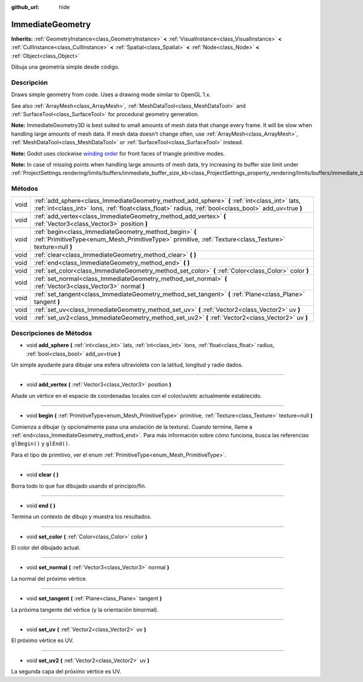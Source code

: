 :github_url: hide

.. Generated automatically by doc/tools/make_rst.py in Godot's source tree.
.. DO NOT EDIT THIS FILE, but the ImmediateGeometry.xml source instead.
.. The source is found in doc/classes or modules/<name>/doc_classes.

.. _class_ImmediateGeometry:

ImmediateGeometry
=================

**Inherits:** :ref:`GeometryInstance<class_GeometryInstance>` **<** :ref:`VisualInstance<class_VisualInstance>` **<** :ref:`CullInstance<class_CullInstance>` **<** :ref:`Spatial<class_Spatial>` **<** :ref:`Node<class_Node>` **<** :ref:`Object<class_Object>`

Dibuja una geometría simple desde código.

Descripción
----------------------

Draws simple geometry from code. Uses a drawing mode similar to OpenGL 1.x.

See also :ref:`ArrayMesh<class_ArrayMesh>`, :ref:`MeshDataTool<class_MeshDataTool>` and :ref:`SurfaceTool<class_SurfaceTool>` for procedural geometry generation.

\ **Note:** ImmediateGeometry3D is best suited to small amounts of mesh data that change every frame. It will be slow when handling large amounts of mesh data. If mesh data doesn't change often, use :ref:`ArrayMesh<class_ArrayMesh>`, :ref:`MeshDataTool<class_MeshDataTool>` or :ref:`SurfaceTool<class_SurfaceTool>` instead.

\ **Note:** Godot uses clockwise `winding order <https://learnopengl.com/Advanced-OpenGL/Face-culling>`__ for front faces of triangle primitive modes.

\ **Note:** In case of missing points when handling large amounts of mesh data, try increasing its buffer size limit under :ref:`ProjectSettings.rendering/limits/buffers/immediate_buffer_size_kb<class_ProjectSettings_property_rendering/limits/buffers/immediate_buffer_size_kb>`.

Métodos
--------------

+------+--------------------------------------------------------------------------------------------------------------------------------------------------------------------------------------------------------+
| void | :ref:`add_sphere<class_ImmediateGeometry_method_add_sphere>` **(** :ref:`int<class_int>` lats, :ref:`int<class_int>` lons, :ref:`float<class_float>` radius, :ref:`bool<class_bool>` add_uv=true **)** |
+------+--------------------------------------------------------------------------------------------------------------------------------------------------------------------------------------------------------+
| void | :ref:`add_vertex<class_ImmediateGeometry_method_add_vertex>` **(** :ref:`Vector3<class_Vector3>` position **)**                                                                                        |
+------+--------------------------------------------------------------------------------------------------------------------------------------------------------------------------------------------------------+
| void | :ref:`begin<class_ImmediateGeometry_method_begin>` **(** :ref:`PrimitiveType<enum_Mesh_PrimitiveType>` primitive, :ref:`Texture<class_Texture>` texture=null **)**                                     |
+------+--------------------------------------------------------------------------------------------------------------------------------------------------------------------------------------------------------+
| void | :ref:`clear<class_ImmediateGeometry_method_clear>` **(** **)**                                                                                                                                         |
+------+--------------------------------------------------------------------------------------------------------------------------------------------------------------------------------------------------------+
| void | :ref:`end<class_ImmediateGeometry_method_end>` **(** **)**                                                                                                                                             |
+------+--------------------------------------------------------------------------------------------------------------------------------------------------------------------------------------------------------+
| void | :ref:`set_color<class_ImmediateGeometry_method_set_color>` **(** :ref:`Color<class_Color>` color **)**                                                                                                 |
+------+--------------------------------------------------------------------------------------------------------------------------------------------------------------------------------------------------------+
| void | :ref:`set_normal<class_ImmediateGeometry_method_set_normal>` **(** :ref:`Vector3<class_Vector3>` normal **)**                                                                                          |
+------+--------------------------------------------------------------------------------------------------------------------------------------------------------------------------------------------------------+
| void | :ref:`set_tangent<class_ImmediateGeometry_method_set_tangent>` **(** :ref:`Plane<class_Plane>` tangent **)**                                                                                           |
+------+--------------------------------------------------------------------------------------------------------------------------------------------------------------------------------------------------------+
| void | :ref:`set_uv<class_ImmediateGeometry_method_set_uv>` **(** :ref:`Vector2<class_Vector2>` uv **)**                                                                                                      |
+------+--------------------------------------------------------------------------------------------------------------------------------------------------------------------------------------------------------+
| void | :ref:`set_uv2<class_ImmediateGeometry_method_set_uv2>` **(** :ref:`Vector2<class_Vector2>` uv **)**                                                                                                    |
+------+--------------------------------------------------------------------------------------------------------------------------------------------------------------------------------------------------------+

Descripciones de Métodos
------------------------------------------------

.. _class_ImmediateGeometry_method_add_sphere:

- void **add_sphere** **(** :ref:`int<class_int>` lats, :ref:`int<class_int>` lons, :ref:`float<class_float>` radius, :ref:`bool<class_bool>` add_uv=true **)**

Un simple ayudante para dibujar una esfera ultravioleta con la latitud, longitud y radio dados.

----

.. _class_ImmediateGeometry_method_add_vertex:

- void **add_vertex** **(** :ref:`Vector3<class_Vector3>` position **)**

Añade un vértice en el espacio de coordenadas locales con el color/uv/etc actualmente establecido.

----

.. _class_ImmediateGeometry_method_begin:

- void **begin** **(** :ref:`PrimitiveType<enum_Mesh_PrimitiveType>` primitive, :ref:`Texture<class_Texture>` texture=null **)**

Comienza a dibujar (y opcionalmente pasa una anulación de la textura). Cuando termine, llame a :ref:`end<class_ImmediateGeometry_method_end>`. Para más información sobre cómo funciona, busca las referencias ``glBegin()`` y ``glEnd()``.

Para el tipo de primitivo, ver el enum :ref:`PrimitiveType<enum_Mesh_PrimitiveType>`.

----

.. _class_ImmediateGeometry_method_clear:

- void **clear** **(** **)**

Borra todo lo que fue dibujado usando el principio/fin.

----

.. _class_ImmediateGeometry_method_end:

- void **end** **(** **)**

Termina un contexto de dibujo y muestra los resultados.

----

.. _class_ImmediateGeometry_method_set_color:

- void **set_color** **(** :ref:`Color<class_Color>` color **)**

El color del dibujado actual.

----

.. _class_ImmediateGeometry_method_set_normal:

- void **set_normal** **(** :ref:`Vector3<class_Vector3>` normal **)**

La normal del próximo vértice.

----

.. _class_ImmediateGeometry_method_set_tangent:

- void **set_tangent** **(** :ref:`Plane<class_Plane>` tangent **)**

La próxima tangente del vértice (y la orientación binormal).

----

.. _class_ImmediateGeometry_method_set_uv:

- void **set_uv** **(** :ref:`Vector2<class_Vector2>` uv **)**

El próximo vértice es UV.

----

.. _class_ImmediateGeometry_method_set_uv2:

- void **set_uv2** **(** :ref:`Vector2<class_Vector2>` uv **)**

La segunda capa del próximo vértice es UV.

.. |virtual| replace:: :abbr:`virtual (This method should typically be overridden by the user to have any effect.)`
.. |const| replace:: :abbr:`const (This method has no side effects. It doesn't modify any of the instance's member variables.)`
.. |vararg| replace:: :abbr:`vararg (This method accepts any number of arguments after the ones described here.)`
